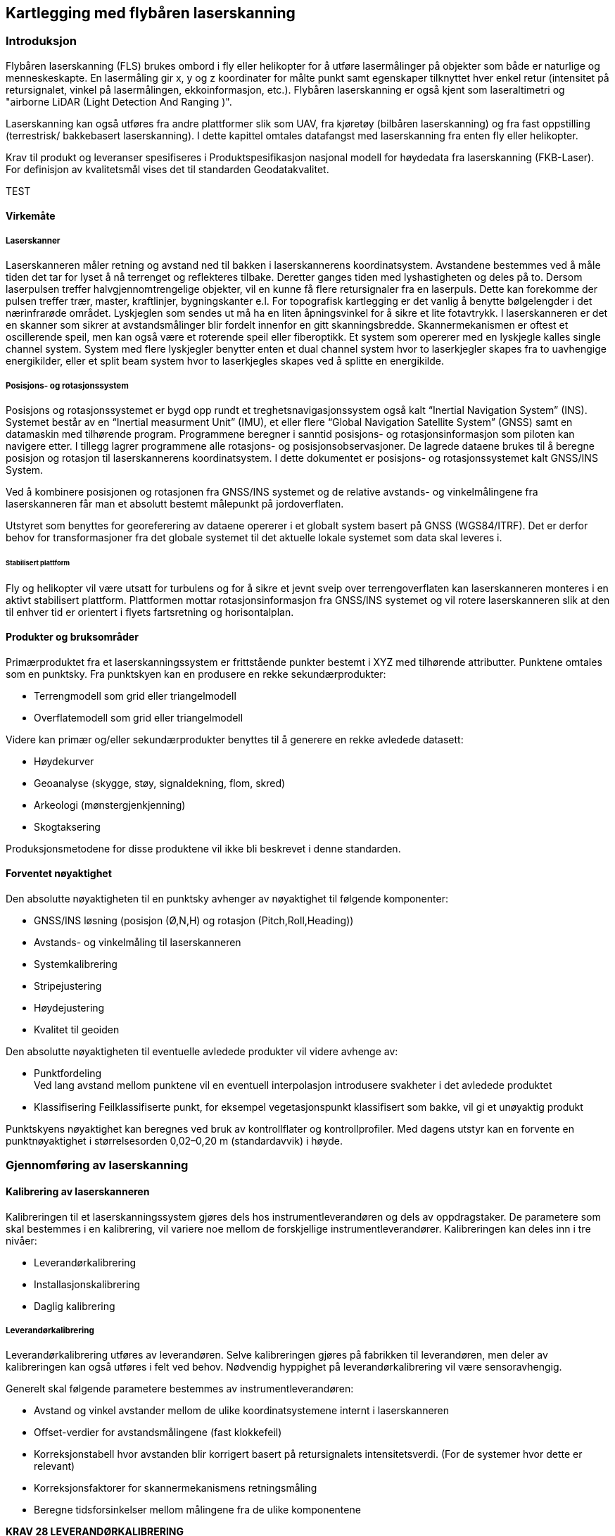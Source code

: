 == Kartlegging med flybåren laserskanning

=== Introduksjon
Flybåren laserskanning (FLS) brukes ombord i fly eller helikopter for å utføre lasermålinger på objekter som både er naturlige og menneskeskapte. En lasermåling gir x, y og z koordinater for målte punkt samt egenskaper tilknyttet hver enkel retur (intensitet på retursignalet, vinkel på lasermålingen, ekkoinformasjon, etc.). Flybåren laserskanning er også kjent som laseraltimetri og "airborne LiDAR (Light Detection And Ranging )".

Laserskanning kan også utføres fra andre plattformer slik som UAV, fra kjøretøy (bilbåren laserskanning) og fra fast oppstilling (terrestrisk/ bakkebasert laserskanning). I dette kapittel omtales datafangst med laserskanning fra enten fly eller helikopter. 

Krav til produkt og leveranser spesifiseres i Produktspesifikasjon nasjonal modell for høydedata fra laserskanning (FKB-Laser). For definisjon av kvalitetsmål vises det til standarden Geodatakvalitet.

TEST

==== Virkemåte
===== Laserskanner
Laserskanneren måler retning og avstand ned til bakken i laserskannerens koordinatsystem. Avstandene bestemmes ved å måle tiden det tar for lyset å nå terrenget og reflekteres tilbake. Deretter ganges tiden med lyshastigheten og deles på to. Dersom laserpulsen treffer halvgjennomtrengelige objekter, vil en kunne få flere retursignaler fra en laserpuls. Dette kan forekomme der pulsen treffer trær, master, kraftlinjer, bygningskanter e.l. For topografisk kartlegging er det vanlig å benytte bølgelengder i det nærinfrarøde området. Lyskjeglen som sendes ut må ha en liten åpningsvinkel for å sikre et lite fotavtrykk. I laserskanneren er det en skanner som sikrer at avstandsmålinger blir fordelt innenfor en gitt skanningsbredde. Skannermekanismen er oftest et oscillerende speil, men kan også være et roterende speil eller fiberoptikk. Et system som opererer med en lyskjegle kalles single channel system. System med flere lyskjegler benytter enten et dual channel system hvor to laserkjegler skapes fra to uavhengige energikilder, eller et split beam system hvor to laserkjegles skapes ved å splitte en energikilde.

===== Posisjons- og rotasjonssystem
Posisjons og rotasjonssystemet er bygd opp rundt et treghetsnavigasjonssystem også kalt “Inertial Navigation System” (INS). Systemet består av en “Inertial measurment Unit” (IMU), et eller flere “Global Navigation Satellite System” (GNSS) samt en datamaskin med tilhørende program. Programmene beregner i sanntid posisjons- og rotasjonsinformasjon som piloten kan navigere etter. I tillegg lagrer programmene alle rotasjons- og posisjonsobservasjoner. De lagrede dataene brukes til å beregne posisjon og rotasjon til laserskannerens koordinatsystem. I dette dokumentet er posisjons- og rotasjonssystemet kalt GNSS/INS System.

Ved å kombinere posisjonen og rotasjonen fra GNSS/INS systemet og de relative avstands- og vinkelmålingene fra laserskanneren får man et absolutt bestemt målepunkt på jordoverflaten. 

Utstyret som benyttes for georeferering av dataene opererer i et globalt system basert på GNSS (WGS84/ITRF). Det er derfor behov for transformasjoner fra det globale systemet til det aktuelle lokale systemet som data skal leveres i. 
  
====== Stabilisert plattform
Fly og helikopter vil være utsatt for turbulens og for å sikre et jevnt sveip over terrengoverflaten kan laserskanneren monteres i en aktivt stabilisert plattform. Plattformen mottar rotasjonsinformasjon fra GNSS/INS systemet og vil rotere laserskanneren slik at den til enhver tid er orientert i flyets fartsretning og horisontalplan. 
 
==== Produkter og bruksområder
Primærproduktet fra et laserskanningssystem er frittstående punkter bestemt i XYZ med tilhørende attributter. Punktene omtales som en punktsky. 
Fra punktskyen kan en produsere en rekke sekundærprodukter:

* Terrengmodell som grid eller triangelmodell
* Overflatemodell som grid eller triangelmodell

Videre kan primær og/eller sekundærprodukter benyttes til å generere en rekke avledede datasett:

* Høydekurver
* Geoanalyse (skygge, støy, signaldekning, flom, skred)
* Arkeologi (mønstergjenkjenning)
* Skogtaksering 

Produksjonsmetodene for disse produktene vil ikke bli beskrevet i denne standarden.

==== Forventet nøyaktighet
Den absolutte nøyaktigheten til en punktsky avhenger av nøyaktighet til følgende komponenter: 

* GNSS/INS løsning (posisjon (Ø,N,H) og rotasjon (Pitch,Roll,Heading))
* Avstands- og vinkelmåling til laserskanneren 
* Systemkalibrering
* Stripejustering
* Høydejustering 
* Kvalitet til geoiden

Den absolutte nøyaktigheten til eventuelle avledede produkter vil videre avhenge av: 

* Punktfordeling + 
Ved lang avstand mellom punktene vil en eventuell interpolasjon introdusere svakheter i det avledede produktet
* Klassifisering
Feilklassifiserte punkt, for eksempel vegetasjonspunkt klassifisert som bakke, vil gi et unøyaktig produkt

Punktskyens nøyaktighet kan beregnes ved bruk av kontrollflater og kontrollprofiler. Med dagens utstyr kan en forvente en punktnøyaktighet i størrelsesorden 0,02–0,20 m (standardavvik) i høyde.

=== Gjennomføring av laserskanning
==== Kalibrering av laserskanneren
Kalibreringen til et laserskanningssystem gjøres dels hos instrumentleverandøren og dels av oppdragstaker. De parametere som skal bestemmes i en kalibrering, vil variere noe mellom de forskjellige instrumentleverandører. Kalibreringen kan deles inn i tre nivåer:

* Leverandørkalibrering
* Installasjonskalibrering
* Daglig kalibrering

===== Leverandørkalibrering
Leverandørkalibrering utføres av leverandøren. Selve kalibreringen gjøres på fabrikken til leverandøren, men deler av kalibreringen kan også utføres i felt ved behov. Nødvendig hyppighet på leverandørkalibrering vil være sensoravhengig. 

Generelt skal følgende parametere bestemmes av instrumentleverandøren:

* Avstand og vinkel avstander mellom de ulike koordinatsystemene internt i laserskanneren 
* Offset-verdier for avstandsmålingene (fast klokkefeil)
* Korreksjonstabell hvor avstanden blir korrigert basert på retursignalets intensitetsverdi. (For de systemer hvor dette er relevant)
* Korreksjonsfaktorer for skannermekanismens retningsmåling
* Beregne tidsforsinkelser mellom målingene fra de ulike komponentene

====
[[krav-28]]
*KRAV 28 LEVERANDØRKALIBRERING*

* Oppdragstaker skal gi en beskrivelse av sensorleverandørens vedlikeholdsrutiner
* Oppdragstaker skal dokumentere gjeldende leverandørkalibrering.
====

===== Installasjonskalibrering

For hver installasjon i et fly eller helikopter må det utføres en kalibrering. Følgende momenter er viktig å utføre:

* Avstand mellom GNSS antennens fasesenter og origo i laserskannerens referansesystem bestemmes. Avstanden bestemmes ved landmåling, men kan også estimeres i egnet program.
* Installasjonen må testes i luften for å verifisere at leverandørkalibreringen er stabil og av tilfredsstillende kvalitet. Dette gjelder særlig «boresight verdiene». Dersom dette ikke er tilfredsstillende må korrigerende tiltak utføres.

====
[[krav-29-installasjonskalibrering]]
*KRAV 29 INSTALLASJONSKALIBRERING*

* Installasjonskalibrering skal gjennomføres minimum en gang i året.
* Installasjonskalibrering skal gjennomføres etter endringer på installasjonen.
* Oppdragstaker skal dokumentere gjeldende installasjonskalibrering 
====

===== Daglig kalibrering
Daglig kalibrering er ofte relatert til den enkelte flyging. De innsamlede data i tverrstripeområdene benyttes til å utføre daglig kalibrering. Typiske parametere som løses ut er vinkelavstander mellom de ulike koordinatsystemene og korreksjonsfaktorer for skannermekanismens retningsmåling.

====
[[krav-30-daglig-kalibrering]]
*KRAV 30 DAGLIG KALIBRERING*

* Daglig kalibrering skal utføres ved å beregne gjenværende vinkelavstander og korreksjonsfaktorer tilknyttet den aktuelle sensoren.  Dersom avvik forekommer skal det utføres nødvendig korrigering. 
====

==== Planlegging av laserskanning
Planlegging av et laserskanningsprosjekt omfatter utarbeidelse av flyplan som sikrer dekning av aktuelt areal, oppnåelse av etterspurt nøyaktighet og punktetthet, samt plan for plassering av kontrollflater.  


===== Flyplan
Ved flyplanlegging med FLS vil skanneparametere, samt flyhøyde og flyhastighet, bestemmes for det aktuelle prosjekt. Flyplanen lages ut fra oppdragets formål og forutsetninger (nøyaktighet, bestilt punktetthet), eventuelle tilgjengelige kontrollflater, forventet vegetasjonstetthet, topografi, arrondering og tilgjengelig instrument. Før utføring av laserskanning skal det leveres flyplan for oppdraget.

Se Vedlegg <<Eksempel flyplan laserskanning>> for eksempel på en flyplan

====
[[krav-31-flyplan-laserskanning]]
*KRAV 31 FLYPLAN LASERSKANNING*

* Flyplan skal bestå av plott i PDF-format, samt avgrensninger og kontrollflater i avtalt vektorformat. Flyplanen skal minimum inneholde: +
** Flyplanen skal ha et lesbart bakgrunnskart med skalabar. +
** Planlagte flystriper skal presenteres med dekningsområde, overlappsområde og nummerering på hver stripe. (Minste overlapp som følge av terrengvariasjoner eller turbulens skal være 5 %) +
** Planlagt stripeoverlapp i prosent +
** Planlagte tverrstriper skal tydelig fremkomme. +
** Planlagte kontrollflater med gyldighetsområde. +
** Antall flystriper, total stripelengde og effektiv flytid. Med effektiv flytid menes flytiden for å dekke prosjektområdet, (striper + svinger). Flytid til og fra prosjektområdet medregnes ikke. +
** Opplysninger om skanneparametere. (se Krav 32 Opplysninger om skanneparametere)
====


====
[[krav-32-opplysning-skanneparametre]]
*KRAV 32 OPPLYSNINGER OM SKANNEPARAMETRE*

* Laserinstrument (leverandør og produkttype) +
* Plattform +
* Antall laserkjegler +
* Skanneråpning (FOV) +
* Pulsrepetisjonsfrekvens (totalt) +
* Skannerfrekvens. +
* Antall laserskudd i luften (totalt) +
* Punkttetthet (nadir) +
* Punkttetthet (gjennomsnitt) +
* Maksimal avstand mellom lasermålinger totalt i flyretning. +
* Maksimal avstand mellom lasermålinger totalt normalt på flyretning. +
* Flyhastighet. +
* Planlagt flyhøyde over terrenget.
====

===== Tverrstriper
Tverrstriper benyttes til daglig kalibrering og stripejustering av et laserprosjekt. Tverrstriper bør ligge vinkelrett på stripene for å fungere som en tverrstripe, samt plasseres slik at tverrstripen unngår større områder med vann. 

====
[[krav-33-tverrstriper]]
*KRAV 33 TVERRSTRIPER*

* Alle flystriper i et laserprosjekt skal dekkes av minimum en tverrstripe per 60km. +
* For flystriper som er lenger enn 40km skal det plasseres tverrstripe i hver ende. +
* Tverrstripene skal fortrinnsvis ligge vinkelrett på flystripene. Minste tillate vinkel for å kvalifisere som tverrstripe er 50 grader, se figur <<#imgTverrstriper>>. +
* Ved enkeltstriper i kjede, f.eks. ved kartlegging av traséer, skal den neste stripen overlappe den forrige (i knekkene) på en slik måte at den også kan fungere som tverrstripe, se figur <<#imgEnkeltstripe>>. Hvis knekkvinkel er mindre enn 50 grader må man planlegge en egen tverrstripe.
====

.Minimum vinkel på tverrstriper
[#imgTverrstriper]
//[caption="Figure 4:"]
image::figurer/Kap7_TverrstripeVinkel.png[Tverrstriper,400,align="center"]

.Enkeltstriper i kjede
[#imgEnkeltstripe]
//[caption="Figure 5:"]
image::figurer/Kap7_EnkeltstripeKjede.png[Enkeltstripe,400,align="center"]

===== Kontrollflater
Absolutt nøyaktighet på punktsky i vertikaldomene etterprøves ved hjelp av landmålte kontrollflater innenfor kartleggingsområdet. Antall og plassering av kontrollflater bestemmes ved flyplanlegging og kontrollflater må plasseres på en egnet hard og plan flate. Kontrollflater kan legges til områder med grusdekke hvor harde flater ikke er tilgjengelig. 

Størrelsen på kontrollflaten er avhengig av den planlagte punkttettheten. Ved punkttetthet fra 0,5 pkt/m2 til 3 pkt/m2 skal størrelse på kontrollflaten være minimum 16 m2. I tilfeller hvor man ikke finner egnet lokasjon for en 4 x 4 m kontrollflate kan en 2 x 8 m kontrollflate benyttes. Ved punkttetthet fra og med 3 pkt/m2 og oppover skal størrelsen være minimum 
4 m2. Rundt en kontrollflate skal det være 0,5 m buffersone fri for obstruksjoner.

[[tab-kontrollflate]]
.Krav til kontrollflatens form og størrelse
[cols="7*",options="header"]
|===
|Form Kontrollflate|Størrelse (m^2^)|Antall landmålte punkt
4+|Antall lasermålinger innenfor kontrollflaten ved ulik punkttetthet
||||0,5 pkt/m^2^|2 pkt/m^2^|3 pkt/m^2^|5 pkt/m^2^
|4x4|16|25|8|32||    
|2x8|16|27|8|32||    
|2x2|4|13|||12|20    
|===


.Kontrollflate - punkttetthet < 3 pkt/m^2^
[#imgKontrollflateUnder]
//[caption="Figure 6:"]
image::figurer/Kap7_KontrollflateUnder3.png[KontrollflateUnder,400,align="center"]


.Kontrollflate - punkttetthet > 3 pkt/m^2^
[#imgKontrollflateOver]
//[caption="Figure 7:"]
image::figurer/Kap7_KontrollflateOver3.png[KontrollflateOver,400,align="center"]

I kartleggingsprosjekt med både Laser og Foto kan senter av kontrollflate signaleres. Signalet skal i så fall inngå i signaleringsplan for foto.

====
[[krav-34-kontrollflate-ant-plassering]]
*KRAV 34 KONTROLLFLATER - ANTALL OG PLASSERING*

* En kontrollflates gyldighetsområde defineres med en buffer på 6 km radius fra kontrollflatens senter.
* Kontrollflater skal planlegges slik at hele prosjektområdet er dekket av kontrollflatenes gyldighetsområder. Se figur <<#imgKontrollflateGyldighet>>.
* Antall kontrollflater skal ikke være under et minimum på 3 flater per sammenhengende skanneblokk. Oppdragstaker kan slå sammen mindre områder til sammenhengende skanneblokk for å redusere behov for flater. Se figur <<#imgSammenslåingBlokk>>. 
* Avvik fra antall og plassering av kontrollflater (f.eks. ved laserskanning av store områder uten infrastruktur eller mange spredte øyer) kan tillates dersom oppdragsgiver har åpnet for dette i teknisk spesifikasjon for oppdraget. I slike tilfeller skal det sørges for at korrekte GNSS-skift blir påført alle striper.
* Kontrollflatene skal plasseres på en hard flat flate (asfalt, betong, plan og hard grusveg). Som hovedregel skal kontrollflatene plasseres innenfor prosjektavgrensingen. Dersom dette ikke er praktisk mulig, plasseres kontrollflatene i umiddelbar nærhet. Uansett skal laserdata over kontrollflatene inngå i leveransen.  
* Maksimum helning internt i flaten skal ikke overstiger 5 %. Dersom helningen overstiger dette kan en grunnrissfeil påvirke resultatet av høydeanalyse.
* Rundt kontrollflatene skal det være en buffersone på minimum 0,5 m. Helningen på buffersonen skal ikke overskride 5%. Dersom det ikke benyttes en buffersone rundt målt kontrollflate kan grunnrissfeil påvirke resultatet av høydeanalysen.
====


====
[[krav-35]]
*KRAV 35 KONTROLLFLATER - FORM OG STØRRELSE*

* For punkttetthet < 3pkt/m^2^ 
minimum 16 m^2^ kontrollflate. Se tabell <<tab-kontrollflate>>.
* Punkttetthet >= 3pkt/m^2^ 
minimum 4 m^2^ kontrollflate. Se tabell <<tab-kontrollflate>>.
====

====
[[krav-36]]
*KRAV 36 KONTROLLFLATER - NØYAKTIGHET*

* Punktene i kontrollflaten skal måles inn med standardavvik maksimalt lik 1/3 av kravet til høydenøyaktighet i den ferdige punktskyen. 
* Samme høydereferansemodell skal benyttes for innmåling av kontrollflate som for laser punktskyen.
* Landmålingsarbeidene inkl. rapportering skal utføres i henhold til standarden «Satellittbasert Posisjonsbestemmelse»
====

.Kontrollflaters gyldighetsområde
[#imgKontrollflateGyldighet]
//[caption="Figure 8:"]
image::figurer/Kap7_KontrollflateGyldighet.png[KontrollflateGyldighet,400,align="center"]


.Sammenslåing av polygoner til en skanneblokk
[#imgSammenslåingBlokk]
//[caption="Figure 9:"]
image::figurer/Kap7_SammenslåingBlokk.jpg[SammenslåingBlokk,400,align="center"]


===== Kontrollprofiler
Kontrollprofiler skal benyttes for å kontrollere og eventuelt justere for systematisk avvik i grunnriss. Dersom mønelinjen i eksisterende FKB data oppfyller nøyaktighetskravet kan denne benyttes i grunnrissanalysen. I prosjekt utenfor bebyggelse må terrenglinjer benyttes.   

====
[[krav-37-kontrollprofiler-ant-plassering]]
*KRAV 37 KONTROLLPROFILER - ANTALL OG PLASSERING*

* Et profilpar består av en profil i N-S-retning og en profil i Ø-V-retning
* Minimum antall profilpar i et laserprosjekt skal være 3
* Minimum antall profilpar i hver laserblokk skal være 1
* Profilene kan ha en annen orientering enn N-S/ Ø-V, men det skal etterstrebes at profilene i ulik retning er orientert vinkelrett på hverandre.
====

====
[[krav-38-kontrollprofiler]]
*KRAV 38 KONTROLLPROFILER - FORM OG STØRRELSE*

* Ved mønelinjer skal det måles minimum 4 punkt på hver takflate slik at mønelinjen kan beregnes fra skjæringspunktet mellom flatene. 
* Ved terrenglinjer skal det utføres minimum en måling per meter, total lengde bør være minimum 10m. Knekkpunkter i terrenget skal måles.
* Maksimal terrenghelning skal være 60 grader, og minimum terrengvariasjon i høyde på terrengprofilen skal være 2 m.
====

====
[[krav-39]]
*KRAV 39 KONTROLLPROFILER - NØYAKTIGHET*

* De enkelte punktene i kontrollprofilen skal måles inn med standardavvik maksimalt lik 1/3 av kravet til grunnrissnøyaktigheten i den ferdige punktskyen. 
* Samme høydereferansemodell skal benyttes for innmåling av kontrollprofil som for laser punktskyen. 
* Landmålingsrapport, der hvor GNSS er benyttet, skal utføres i henhold til standarden «Satellittbasert Posisjonsbestemmelse»
====

==== Utføring av datainnsamling
Til forskjell fra flyfotografering, kan laserskanning utføres uavhengig av solvinkel og sollys. Laserskanneren er en aktiv sensor som skaper sin egen belysning av overflaten. Dette medfører at laserskanning i utgangspunktet kan utføres hele året og når som helst på døgnet. Det er likevel viktig å vurdere når på året det er ønskelig å fly med hensyn til vegetasjon og snø. Best gjennomtrengning til bakken vil oppnås før løvsprett eller etter løvfall. Dersom man ønsker å ha en god terrengmodell bør laserskanningen gjennomføres før åkrene og bunnvegetasjon i skog har kommet for langt i vekst.

Laserskanning kan gjerne gjennomføres dersom det er skyer over flyet. Ved fuktighet mellom fly og bakke (snø, regn, tåke eller lavt skydekke) vil imidlertid lyset reflekteres og medføre svært få eller ingen retursignaler fra bakken. FLS bør derfor ikke gjennomføres ved slike forhold. For å unngå skjev punktfordeling og redusert nøyaktighet bør FLS heller ikke gjennomføres ved sterk vind (i flyhøyden) eller ved mye turbulens.

====
[[krav-40]]
*KRAV 40 UTFØRING AV LASERSKANNING*

* Krav til GNSS/INS sensor ref kap <<Krav til GNSS/INS>>
* Krav til GNSS/INS datafangst ref kap <<Krav til innsamling av GNSS/IMU data>>
* Parallelle nabostriper skal som hovedregel flys i motsatt retning for å bestemme ev. systematiske avvik mellom stripene
====



=== Prosessering av georeferert punktsky




==== Prosessering av GNSS/INS data
Krav til GNSS/INS prosessering for LiDAR baserer seg på krav til GNSS/INS prosessering for Fotogrammetri og det vises til relevante paragrafer i kap <<Beregning av GNSS/INS data>>. 

Krav til rapportering er detaljert i kap <<Egenkontroll og rapportering (fotorapport)>>, kategori «GNSS/INS».




==== Matching av punktsky
For å oppnå god nøyaktighet på punktskyen er det nødvendig å utføre matching av laserdataene. Denne prosessen innebærer å beregne og korrigere for systematiske og tilfeldige avvik i punktskyen. Ved matching av laserdata skilles det på daglig kalibrering og stripejustering.   


===== Dokumentasjon av daglig kalibrering
Daglig kalibrering er en utvidelse av kalibrering av laserskanneren som er relatert til den enkelte flygning. De innsamlede data i tverrstripeområdene brukes for å beregne gjenværende vinkelavstander mellom de ulike koordinatsystemene og korreksjonsfaktorer for skannermekanismens retningsmåling. 


.Eksempel på dokumentasjon av utført daglig kalibrering
[#imgDokDagligKalib]
//[caption="Figure 10:"]
image::figurer/Kap7_DokDagligKalib.png[DokDagligKalib,400,align="center"]

====
[[krav-41-dokumentasjon-daglig-kalibrering]]
*KRAV 41 DOKUMENTASJON PÅ DAGLIG KALIBRERING*

* Beskrivelse av benyttet metode for daglig kalibrering. 
* Beregnede korreksjonsparametere med standardavvik før og etter korrigering. Se <<#imgDokDagligKalib>>.
* Oppdragstaker skal gi sin vurdering av resultatet.  
* Dersom daglig kalibrering ikke påføres skal dette begrunnes. 
====



===== Stripejustering

Etter utført daglig kalibrering kan det være gjenværende tilfeldige avvik mellom flystripene i prosjektet. De innsamlede dataene i tverrstripeområder og overlappsområder mellom flystripene benyttes til å beregne stripevise korreksjoner. 


.Eksempel på dokumentasjon av utført stripejustering
[#imgStripejust]
//[caption="Figure 11:"]
image::figurer/Kap7_Stripejust.png[Stripejust,400,align="center"]

====
[[krav-42-dokumentasjon-stripejustering]]
*KRAV 42 DOKUMENTASJON PÅ STRIPEJUSTERING*

* Beskrivelse av benyttet metode for stripejustering. 
* Beregnede korreksjonsparametere per flystripe med standardavvik før og etter korrigering. Se <<#imgStripejust>>.
* Oppdragstaker skal gi sin vurdering av resultatet.  
* Dersom stripejustering ikke påføres skal dette begrunnes. 
====

==== Kontroll av punktsky, systematiske avvik
Erfaring viser at det ofte er behov for korreksjon for systematiske avvik i de enkelte prosjekter. 

Ulike Feilkilder som kan gi systematiske avvik er:

* GNSS/INS løsningen
* Systematisk avvik fra stripejustering
* Ytre væravhengige faktorer som trykk og temperatur
* Kalibrering av instrumentet

Med bakgrunn i dette stilles det i det følgende krav om bruk av kontrolldata. For å kontrollere høydenøyaktighet benyttes kontrollflater og for å kontrollere grunnriss benyttes kontrollprofiler.  



===== Kontroll av høydenøyaktighet

Kontrollflater skal benyttes for å kontrollere og eventuelt justere for systematisk avvik i høyde på punktskyen. Analysen mot kontrollflaten skal utføres mot alle klasser med unntak av klasse 7 «støy-punkter». 

Oppdragstaker skal begrunne årsak til at en kontrollflater som skiller seg fra resterende flater forkastes. Benyttede kontrollflater i justering og statistikk skal være i henhold til antall spesifisert i godkjent flyplan. Ved avvik uten åpenbare forklaringer (terrengendringer) skal det utføres kontrollmåling. 

====
[[krav-43]]
*KRAV 43 DOKUMENTASJON PÅ HØYDEKONTROLL*

* Beskrivelse av benyttet metode for høydekontroll. 
* Dokumentasjon av beregnet og påført høydejustering på laserdataene.
* Det kan maksimalt justeres for ett systematisk avvik i øst, nord og høyde per prosjektområde.
* Endelig resultat etter eventuell høydejustering skal dokumenteres med høyderapport per kontrollflate, samt en sammenfattet oversikt med statistisk informasjon for alle flater. Se figur <<#imgDokKontrollFL>> og tabell <<tab-statistikk-kontrollFL>>.
* Oppdragstaker skal gi sin vurdering av resultatet.
* Kontrollflatenes navngiving skal følge navngiving i landmålingsrapporten.
====

.Eksempel på dokumentasjon per kontrollflate
[#imgDokKontrollFL]
//[caption="Figure 11:"]
image::figurer/Kap7_DokKontrollFL.png[DokKontrollFL,400,align="center"]


[[tab-statistikk-kontrollFL]]
.Eksempel på samlet oversikt over statistikk fra kontrollflatene
[width="100%",options="header"]
|===
|Kontrollflate|Gjennomsnitt dZ (m)|Maksimum dZ (m)|Minimum dZ (m)|RMS (m)|Standardavvik (m)
|KF01|0,026|0,039|0,013|0,027|0,006
|KF02|-0,021|0,014|-0,052|0,027|0,017
|KF03|0,014|0,029|-0,003|0,016|0,008
|KF04|-0,009|0,001|-0,029|0,012|0,007
|===
===== Kontroll av grunnrissnøyaktighet

For å dokumentere de aktuelle prosjektenes kvalitet i grunnriss skal målte kontrollprofiler benyttes for grunnrisskontroll.

Oppdragstaker skal undersøke og kommentere eventuelle avvik i grunnrisskontrollen som overstiger kravet til grunnrissnøyaktighet for det aktuelle prosjekt.  

====
[[krav-44-dokumentasjon-grunnriss]]
*KRAV 44 DOKUMENTASJON PÅ GRUNNRISSKONTROLL*

* Beskrivelse av benyttet metode for grunnrisskontroll
* Dokumentasjon på beregnede avvik i grunnriss i sammenfattet oversikt. Se tabell <<tab-statistikk-kontrollprofil>>.
* Oppdragstaker skal gi sin vurdering av resultatet.
* Kontrollprofilenes navngivning skal følge navngivning i landmålingsrapport.
====

[[tab-statistikk-kontrollprofil]]
.Eksempel på samlet oversikt over målte avvik i grunnriss
[width="100%",options="header"]
|===
|Kontrollprofil|Type profil|Retning (grader)|Målt avvik (m)|Avvik dN (m)|Avvik dE (m)
|KP01|Mønelinje|6|0,08|0,01|0,08 
|KP02|Mønelinje|97|0,10|0,10|-0,01
|KP03|Terrenglinje|13|0,09|0,02|0,09
|KP04|Mønelinje|290|0,09|-0,08|0,03
|KP05|Terrenglinje|9|0,11|0,02|0,11
|KP06|Mønelinje|95|0,17|0,17|-0,01
|===


==== Dokumentasjon av Homogenitet

Punktskyen må kontrolleres for tilfeldige feil. Dette er viktig for å avdekke mulige grove feil og manglende homogenitet i punktskyen. 
Typiske feilkilder er:

* Drift i GNSS/INS løsningen
* Stripejustering 
* Kalibrering av instrumentet

Oppdragstaker skal gi sin vurdering av resultatet. Resultatet skal være homogent, eventuelle mønster skal ikke forekomme.

.Eksempel på plott over beregnede høydeavvik mellom flystriper
[#imgHomogenitet]
//[caption="Figure 15:"]
image::figurer/Kap7_Homogenitet.png[Homogenitet,400,align="center"]

====
[[krav-45-dokumentasjon-kontroll-punktsky]]
*KRAV 45 DOKUMENTASJON PÅ KONTROLL AV PUNKTSKY*

* I overlappsområder skal det beregnes høydeavvik mellom stripene ved sammenligning av automatisk klassifisert terrengmodell for hver flystripe.
* Resultatet skal dokumenteres numerisk i tabell 
* Resultatet skal dokumenteres visuelt ved kartbladvise georefererte TIF-filer med oppløsning 1 m. Benyttet fargeskala skal inkluderes i kartleggingsrapport
* Oppdragstaker skal gi sin vurdering av resultatet.
====

=== Bearbeiding av laserdata (klassifisering)

Hvert punkt i punktskyen kan klassifiseres i separate klasser. Vanligste form for klassifisering er å klassifisere en terrengmodell ved å skille punkter som er treff på bakken fra de øvrige punktene i punktskyen. Avhengig av formålet med laserskanningen vil oppdragstakeren kunne klassifisere punktene i ulike lag, f.eks. bygninger, broer, vann, objekter 0–2 m over bakken. 

Gjeldende versjon av dokumentet Produktspesifikasjon Nasjonal modell for høydedata fra laserskanning (FKB-Laser) detaljerer hvilke klasser som tillates. 

For å sikre et godt sluttresultat må datasettet gjennomgå en manuell etterkontroll for å fange eventuelle feil introdusert ved kjøring av automatiske klassifiseringsrutiner.



==== Grovfeilsøk
I laserdata vil det forekomme feil av type atmosfæriske treff og lave punkter som skyldes "multipath" eller gal bestemmelse av siste puls. Punkter av den siste feiltypen vil ofte bli inkludert i terrengmodellen siden mange klassifiseringsrutiner bygger på det prinsippet at det laveste punktet innen et gitt areal antas å tilhøre terrengmodellen. Prosessen med å oppdage lave punkter omfatter både automatiske rutiner og visuell betraktning av f.eks. skyggelagte relieffbilder. 




==== Klassifisering av terrengmodell
Klassifisering av terrengmodell innebærer å skille punkter som er treff på bakken fra de øvrige punktene i punktskyen. Oppdragstaker optimaliserer parametersettingen på automatiske klassifiseringsrutiner for å redusere behovet for manuelt etterarbeid. 



==== Klassifisering av andre objekter

Ved behov kan oppdragsgiver etterspørre klassifisering av objekter utover terrengmodell. Mulig klassifisering kan være bruer, store steiner, bygninger, kraftledninger. Supplerende vektordata kan være til støtte ved klassifisering av objekter. 

====
[[krav-46-klassifisering]]
*KRAV 46 KLASSIFISERING*

* Oppdragstaker skal dokumentere benyttet programvare for feilsøking. 
* Oppdragstaker skal dokumentere benyttet programvare for automatisk klassifisering av terrengmodell.
* Ved klassifisering av andre objekter kan det benyttes FKB-data og andre vektordata for å sikre samsvar mellom konstruksjon og klassifisert punktsky. 
* Manuell inspeksjon av laserdataene skal utføres for å sikre at feilklassifiseringer og mangelfull klassifisering fra de automatiske klassifiseringsrutinene korrigeres. 
====


=== Egenkontroll og rapportering (laserskanning)

====
[[krav-47-rapport-laserskanning]]
*KRAV 47 RAPPORTERING - LASERSKANNING*

* Rapport for laserskanning skal som minimum inneholde informasjonen spesifisert i tabell <<tab-rapport-laserskanning>>.


[[tab-rapport-laserskanning]]
.Krav til rapportering av laserskanning
[cols="3*",options="header"]
|===
|Kategori|Element|Innhold
.10+|Generell informasjon|Oppdragsgiver|(adresse og prosjektleder)
|Oppdragets navn og nummer|(LACHFFXX)
|Dekningsnummer|(XX-12345)
|Punkttetthet|(X pr m^2^)
|Datum|(horisontalt datum, vertikalt datum, projeksjon og benyttet HREF modell)
|Oppdragstaker|(adresse, prosjektleder, fagansvarlig og underleverandører)
|Beskrivelse av oppdraget|(produkt, areal, referanse til standarddokumenter)(eventuelle endringer/ utvidelser til opprinnelig teknisk spesifikasjon)
|Antall eksemplar av rapport|(antall og oppbevaringssted)
|Versjon|(rapportversjonsnummer)
|Datering og signatur|(dd.mm.åååå, sign)
.2+|Landmålingsrapporter|Rapport innmåling Kontrollflater|Dokumentasjon iht krav stilt i kap <<Kontrollflater>>
|Rapport innmåling Kontrollprofiler|Dokumentasjon iht krav stilt i kap <<Kontrollprofiler>>
.7+|Gjennomføring av Laserskanning|Fly|(fabrikat, type, kallesignal, trykkabin j/n)
|Skannersystem|•	Skanner: +
o	Fabrikat, type, serienr., ev. revisjonsnr. +
o	Leverandørkalibreringer: +
Dokumentasjon iht. krav stilt i kap <<Kalibrering av laserskanneren>> +
•	Gyromount:	+
o	Fabrikat, type +
•	GNSS-mottaker og antenne: +	
o	Fabrikat, type, serienr. Benyttet loggerate +
•	IMU: +	
o	Fabrikat, type, serienr., benyttet loggerate +
•	Beskrivelse av hvordan antenneeksentrisitet er bestemt, dokumentasjon av andre eksentrisiteter (f.eks. IMU montering) +
•	Installasjonskalibreringer: +
Dokumentasjon iht. krav stilt i kap <<Kalibrering av laserskanneren>>. + 
•	Beskrivelse av utført initialisering av GNSS/INS-utstyr +
|Klarmelding|•	Tidspunkt for avgitt klarmelding(er) for laserskanning +
•	Kopi av klarmelding(er) og flyfirmaets bekreftelse på denne/disse
|Progresjon|Oversikt over flydager med skannede flystriper per flydag.
|Værforhold|Beskrivelse av generelle forhold, inkl. skyforhold, sikt, vind og turbulens. +
Ved vanskelige forhold skal det rapporteres hvilke striper dette kan angå.
|Problem, utfordringer og kommentarer til arbeidet|Ev. problemer ifb. gjennomføringen: +
•	Beskrivelse av problemer, inkl. årsaker til disse, som vil eller kan resultere i negative konsekvenser for mellom- og/eller sluttprodukter +
•	Beskrivelse av tilhørende utførte tiltak +
•	Beskrivelse av mulige konsekvenser av problemene
|Vurdering av resultat|En samlet vurdering av utføringen av laserskanningen og kvaliteten på arbeidene mht. bestilling og øvrige krav.
.5+|Bearbeiding av Laserdata|GNSS/INS Beregning|•	Beregningsdato (dato for ferdigstilling av beregning) +
•	Programvare (fabrikat, versjonsnr) +
•	Prinsipp/metode for beregning av GNSS/INS-løsning +
•	Eventuelle geodetiske transformasjoner +
•	Eventuelle høydetransformasjoner/høydeskaleringer +
•	Eventuelle andre transformasjoner eller korreksjoner +
•	Vurdering av resultatet
|Matching av punktsky|Dokumentasjon iht. krav stilt i kap <<Matching av punktsky>>
|Kontroll av Punktsky +
Systematiske Avvik|Dokumentasjon iht. krav stilt i kap <<Kontroll av punktsky, systematisk avvik>> 
|Kontroll av Punktsky +
Homogenitet|Dokumentasjon iht. krav stilt i kap <<Dokumentasjon av Homogenitet>>
|Bearbeiding av Laserdata +
Klassifisering|Dokumentasjon iht. krav stilt i kap <<Bearbeiding av laserdata (klassifisering)>> 
.2+|Leveranser|Produktspesifikasjon|Versjon av produktspesifikasjon og objektkatalog
|Leveranser|En fullstendig oversikt over alle leverte data, metadata og ev. medfølgende dokumentasjon skal stilles opp. Oversikten skal minimum inneholde: +
•	Spesifikasjon av leveranseformat, medium og ev. inndeling i kataloger og filer +
•	Spesifikasjon av enheter (koordinater, rotasjoner, avstander, osv.)
|===
====



